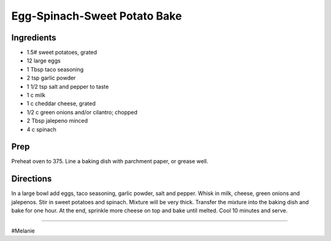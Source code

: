 Egg-Spinach-Sweet Potato Bake
###########################################################
 
Ingredients
=========================================================
 
- 1.5# sweet potatoes, grated
- 12 large eggs
- 1 Tbsp taco seasoning
- 2 tsp garlic powder
- 1 1/2 tsp salt and pepper to taste
- 1 c milk
- 1 c cheddar cheese, grated
- 1/2 c green onions and/or cilantro; chopped
- 2 Tbsp jalepeno minced
- 4 c spinach
 
Prep
=========================================================
 
Preheat oven to 375. Line a baking dish with parchment paper, or grease well.
 
Directions
=========================================================
 
In a large bowl add eggs, taco seasoning, garlic powder, salt and pepper. Whisk in milk, cheese, green onions and jalepenos. Stir in sweet potatoes and spinach. Mixture will be very thick. Transfer the mixture into the baking dish and bake for one hour. At the end, sprinkle more cheese on top and bake until melted. Cool 10 minutes and serve.
 
------
 
#Melanie